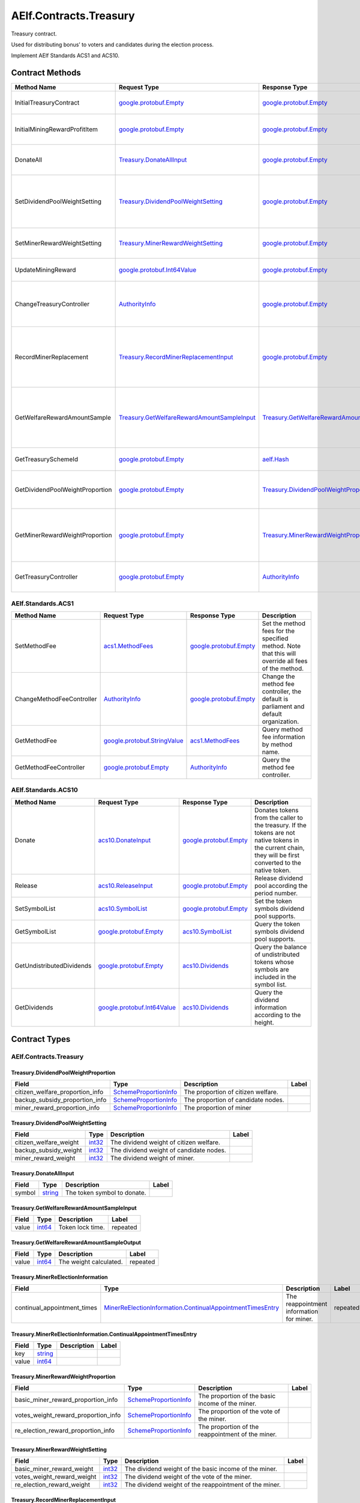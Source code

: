 AElf.Contracts.Treasury
-----------------------

Treasury contract.

Used for distributing bonus’ to voters and candidates during the
election process.

Implement AElf Standards ACS1 and ACS10. 

Contract Methods
~~~~~~~~~~~~~~~~

+-----------------------------------+------------------------------------------------------------------------------------------------+--------------------------------------------------------------------------------------------------+-------------------------------------------------------------------------------------+
| Method Name                       | Request Type                                                                                   | Response Type                                                                                    | Description                                                                         |
+===================================+================================================================================================+==================================================================================================+=====================================================================================+
| InitialTreasuryContract           | `google.protobuf.Empty <#google.protobuf.Empty>`__                                             | `google.protobuf.Empty <#google.protobuf.Empty>`__                                               | Initialize treasury contract.                                                       |
+-----------------------------------+------------------------------------------------------------------------------------------------+--------------------------------------------------------------------------------------------------+-------------------------------------------------------------------------------------+
| InitialMiningRewardProfitItem     | `google.protobuf.Empty <#google.protobuf.Empty>`__                                             | `google.protobuf.Empty <#google.protobuf.Empty>`__                                               | Initialize the sub-item of the bonus scheme.                                        |
+-----------------------------------+------------------------------------------------------------------------------------------------+--------------------------------------------------------------------------------------------------+-------------------------------------------------------------------------------------+
| DonateAll                         | `Treasury.DonateAllInput <#Treasury.DonateAllInput>`__                                         | `google.protobuf.Empty <#google.protobuf.Empty>`__                                               | Donate all tokens owned by the sender.                                              |
+-----------------------------------+------------------------------------------------------------------------------------------------+--------------------------------------------------------------------------------------------------+-------------------------------------------------------------------------------------+
| SetDividendPoolWeightSetting      | `Treasury.DividendPoolWeightSetting <#Treasury.DividendPoolWeightSetting>`__                   | `google.protobuf.Empty <#google.protobuf.Empty>`__                                               | Set the dividend weight of the sub-item of the dividend item.                       |
+-----------------------------------+------------------------------------------------------------------------------------------------+--------------------------------------------------------------------------------------------------+-------------------------------------------------------------------------------------+
| SetMinerRewardWeightSetting       | `Treasury.MinerRewardWeightSetting <#Treasury.MinerRewardWeightSetting>`__                     | `google.protobuf.Empty <#google.protobuf.Empty>`__                                               | Set the miner reward weight.                                                        |
+-----------------------------------+------------------------------------------------------------------------------------------------+--------------------------------------------------------------------------------------------------+-------------------------------------------------------------------------------------+
| UpdateMiningReward                | `google.protobuf.Int64Value <#google.protobuf.Int64Value>`__                                   | `google.protobuf.Empty <#google.protobuf.Empty>`__                                               | Set the reward for mining.                                                          |
+-----------------------------------+------------------------------------------------------------------------------------------------+--------------------------------------------------------------------------------------------------+-------------------------------------------------------------------------------------+
| ChangeTreasuryController          | `AuthorityInfo <#AuthorityInfo>`__                                                             | `google.protobuf.Empty <#google.protobuf.Empty>`__                                               | Change the governance authority information for treasury contract.                  |
+-----------------------------------+------------------------------------------------------------------------------------------------+--------------------------------------------------------------------------------------------------+-------------------------------------------------------------------------------------+
| RecordMinerReplacement            | `Treasury.RecordMinerReplacementInput <#Treasury.RecordMinerReplacementInput>`__               | `google.protobuf.Empty <#google.protobuf.Empty>`__                                               | AEDPoS Contract can notify Treasury Contract to aware miner replacement happened.   |
+-----------------------------------+------------------------------------------------------------------------------------------------+--------------------------------------------------------------------------------------------------+-------------------------------------------------------------------------------------+
| GetWelfareRewardAmountSample      | `Treasury.GetWelfareRewardAmountSampleInput <#Treasury.GetWelfareRewardAmountSampleInput>`__   | `Treasury.GetWelfareRewardAmountSampleOutput <#Treasury.GetWelfareRewardAmountSampleOutput>`__   | Used to estimate the revenue weight of 10000 tokens voted by users.                 |
+-----------------------------------+------------------------------------------------------------------------------------------------+--------------------------------------------------------------------------------------------------+-------------------------------------------------------------------------------------+
| GetTreasurySchemeId               | `google.protobuf.Empty <#google.protobuf.Empty>`__                                             | `aelf.Hash <#aelf.Hash>`__                                                                       | Get the scheme id of treasury.                                                      |
+-----------------------------------+------------------------------------------------------------------------------------------------+--------------------------------------------------------------------------------------------------+-------------------------------------------------------------------------------------+
| GetDividendPoolWeightProportion   | `google.protobuf.Empty <#google.protobuf.Empty>`__                                             | `Treasury.DividendPoolWeightProportion <#Treasury.DividendPoolWeightProportion>`__               | Query the weight percentage of dividend pool items.                                 |
+-----------------------------------+------------------------------------------------------------------------------------------------+--------------------------------------------------------------------------------------------------+-------------------------------------------------------------------------------------+
| GetMinerRewardWeightProportion    | `google.protobuf.Empty <#google.protobuf.Empty>`__                                             | `Treasury.MinerRewardWeightProportion <#Treasury.MinerRewardWeightProportion>`__                 | Query the weight percentage of the dividend item for miner.                         |
+-----------------------------------+------------------------------------------------------------------------------------------------+--------------------------------------------------------------------------------------------------+-------------------------------------------------------------------------------------+
| GetTreasuryController             | `google.protobuf.Empty <#google.protobuf.Empty>`__                                             | `AuthorityInfo <#AuthorityInfo>`__                                                               | Query the governance authority information.                                         |
+-----------------------------------+------------------------------------------------------------------------------------------------+--------------------------------------------------------------------------------------------------+-------------------------------------------------------------------------------------+

AElf.Standards.ACS1
^^^^^^^^^^^^^^^^^^^

+-----------------------------+------------------------------------------------------------------+------------------------------------------------------+------------------------------------------------------------------------------------------------------+
| Method Name                 | Request Type                                                     | Response Type                                        | Description                                                                                          |
+=============================+==================================================================+======================================================+======================================================================================================+
| SetMethodFee                | `acs1.MethodFees <#acs1.MethodFees>`__                           | `google.protobuf.Empty <#google.protobuf.Empty>`__   | Set the method fees for the specified method. Note that this will override all fees of the method.   |
+-----------------------------+------------------------------------------------------------------+------------------------------------------------------+------------------------------------------------------------------------------------------------------+
| ChangeMethodFeeController   | `AuthorityInfo <#AuthorityInfo>`__                               | `google.protobuf.Empty <#google.protobuf.Empty>`__   | Change the method fee controller, the default is parliament and default organization.                |
+-----------------------------+------------------------------------------------------------------+------------------------------------------------------+------------------------------------------------------------------------------------------------------+
| GetMethodFee                | `google.protobuf.StringValue <#google.protobuf.StringValue>`__   | `acs1.MethodFees <#acs1.MethodFees>`__               | Query method fee information by method name.                                                         |
+-----------------------------+------------------------------------------------------------------+------------------------------------------------------+------------------------------------------------------------------------------------------------------+
| GetMethodFeeController      | `google.protobuf.Empty <#google.protobuf.Empty>`__               | `AuthorityInfo <#AuthorityInfo>`__                   | Query the method fee controller.                                                                     |
+-----------------------------+------------------------------------------------------------------+------------------------------------------------------+------------------------------------------------------------------------------------------------------+

AElf.Standards.ACS10
^^^^^^^^^^^^^^^^^^^^

+-----------------------------+----------------------------------------------------------------+------------------------------------------------------+---------------------------------------------------------------------------------------------------------------------------------------------------------------+
| Method Name                 | Request Type                                                   | Response Type                                        | Description                                                                                                                                                   |
+=============================+================================================================+======================================================+===============================================================================================================================================================+
| Donate                      | `acs10.DonateInput <#acs10.DonateInput>`__                     | `google.protobuf.Empty <#google.protobuf.Empty>`__   | Donates tokens from the caller to the treasury. If the tokens are not native tokens in the current chain, they will be first converted to the native token.   |
+-----------------------------+----------------------------------------------------------------+------------------------------------------------------+---------------------------------------------------------------------------------------------------------------------------------------------------------------+
| Release                     | `acs10.ReleaseInput <#acs10.ReleaseInput>`__                   | `google.protobuf.Empty <#google.protobuf.Empty>`__   | Release dividend pool according the period number.                                                                                                            |
+-----------------------------+----------------------------------------------------------------+------------------------------------------------------+---------------------------------------------------------------------------------------------------------------------------------------------------------------+
| SetSymbolList               | `acs10.SymbolList <#acs10.SymbolList>`__                       | `google.protobuf.Empty <#google.protobuf.Empty>`__   | Set the token symbols dividend pool supports.                                                                                                                 |
+-----------------------------+----------------------------------------------------------------+------------------------------------------------------+---------------------------------------------------------------------------------------------------------------------------------------------------------------+
| GetSymbolList               | `google.protobuf.Empty <#google.protobuf.Empty>`__             | `acs10.SymbolList <#acs10.SymbolList>`__             | Query the token symbols dividend pool supports.                                                                                                               |
+-----------------------------+----------------------------------------------------------------+------------------------------------------------------+---------------------------------------------------------------------------------------------------------------------------------------------------------------+
| GetUndistributedDividends   | `google.protobuf.Empty <#google.protobuf.Empty>`__             | `acs10.Dividends <#acs10.Dividends>`__               | Query the balance of undistributed tokens whose symbols are included in the symbol list.                                                                      |
+-----------------------------+----------------------------------------------------------------+------------------------------------------------------+---------------------------------------------------------------------------------------------------------------------------------------------------------------+
| GetDividends                | `google.protobuf.Int64Value <#google.protobuf.Int64Value>`__   | `acs10.Dividends <#acs10.Dividends>`__               | Query the dividend information according to the height.                                                                                                       |
+-----------------------------+----------------------------------------------------------------+------------------------------------------------------+---------------------------------------------------------------------------------------------------------------------------------------------------------------+

.. raw:: html

   <!-- end Files -->

Contract Types
~~~~~~~~~~~~~~

AElf.Contracts.Treasury
^^^^^^^^^^^^^^^^^^^^^^^

.. raw:: html

   <div id="Treasury.DividendPoolWeightProportion">

.. raw:: html

   </div>

Treasury.DividendPoolWeightProportion
'''''''''''''''''''''''''''''''''''''

+--------------------------------------+-------------------------------------------------------------+--------------------------------------+---------+
| Field                                | Type                                                        | Description                          | Label   |
+======================================+=============================================================+======================================+=========+
| citizen\_welfare\_proportion\_info   | `SchemeProportionInfo <#Treasury.SchemeProportionInfo>`__   | The proportion of citizen welfare.   |         |
+--------------------------------------+-------------------------------------------------------------+--------------------------------------+---------+
| backup\_subsidy\_proportion\_info    | `SchemeProportionInfo <#Treasury.SchemeProportionInfo>`__   | The proportion of candidate nodes.   |         |
+--------------------------------------+-------------------------------------------------------------+--------------------------------------+---------+
| miner\_reward\_proportion\_info      | `SchemeProportionInfo <#Treasury.SchemeProportionInfo>`__   | The proportion of miner              |         |
+--------------------------------------+-------------------------------------------------------------+--------------------------------------+---------+

.. raw:: html

   <div id="Treasury.DividendPoolWeightSetting">

.. raw:: html

   </div>

Treasury.DividendPoolWeightSetting
''''''''''''''''''''''''''''''''''

+----------------------------+----------------------+-------------------------------------------+---------+
| Field                      | Type                 | Description                               | Label   |
+============================+======================+===========================================+=========+
| citizen\_welfare\_weight   | `int32 <#int32>`__   | The dividend weight of citizen welfare.   |         |
+----------------------------+----------------------+-------------------------------------------+---------+
| backup\_subsidy\_weight    | `int32 <#int32>`__   | The dividend weight of candidate nodes.   |         |
+----------------------------+----------------------+-------------------------------------------+---------+
| miner\_reward\_weight      | `int32 <#int32>`__   | The dividend weight of miner.             |         |
+----------------------------+----------------------+-------------------------------------------+---------+

.. raw:: html

   <div id="Treasury.DonateAllInput">

.. raw:: html

   </div>

Treasury.DonateAllInput
'''''''''''''''''''''''

+----------+------------------------+-------------------------------+---------+
| Field    | Type                   | Description                   | Label   |
+==========+========================+===============================+=========+
| symbol   | `string <#string>`__   | The token symbol to donate.   |         |
+----------+------------------------+-------------------------------+---------+

.. raw:: html

   <div id="Treasury.GetWelfareRewardAmountSampleInput">

.. raw:: html

   </div>

Treasury.GetWelfareRewardAmountSampleInput
''''''''''''''''''''''''''''''''''''''''''

+---------+----------------------+--------------------+------------+
| Field   | Type                 | Description        | Label      |
+=========+======================+====================+============+
| value   | `int64 <#int64>`__   | Token lock time.   | repeated   |
+---------+----------------------+--------------------+------------+

.. raw:: html

   <div id="Treasury.GetWelfareRewardAmountSampleOutput">

.. raw:: html

   </div>

Treasury.GetWelfareRewardAmountSampleOutput
'''''''''''''''''''''''''''''''''''''''''''

+---------+----------------------+--------------------------+------------+
| Field   | Type                 | Description              | Label      |
+=========+======================+==========================+============+
| value   | `int64 <#int64>`__   | The weight calculated.   | repeated   |
+---------+----------------------+--------------------------+------------+

.. raw:: html

   <div id="Treasury.MinerReElectionInformation">

.. raw:: html

   </div>

Treasury.MinerReElectionInformation
'''''''''''''''''''''''''''''''''''

+---------------------------------+---------------------------------------------------------------------------------------------------------------------------------------+--------------------------------------------+------------+
| Field                           | Type                                                                                                                                  | Description                                | Label      |
+=================================+=======================================================================================================================================+============================================+============+
| continual\_appointment\_times   | `MinerReElectionInformation.ContinualAppointmentTimesEntry <#Treasury.MinerReElectionInformation.ContinualAppointmentTimesEntry>`__   | The reappointment information for miner.   | repeated   |
+---------------------------------+---------------------------------------------------------------------------------------------------------------------------------------+--------------------------------------------+------------+

.. raw:: html

   <div
   id="Treasury.MinerReElectionInformation.ContinualAppointmentTimesEntry">

.. raw:: html

   </div>

Treasury.MinerReElectionInformation.ContinualAppointmentTimesEntry
''''''''''''''''''''''''''''''''''''''''''''''''''''''''''''''''''

+---------+------------------------+---------------+---------+
| Field   | Type                   | Description   | Label   |
+=========+========================+===============+=========+
| key     | `string <#string>`__   |               |         |
+---------+------------------------+---------------+---------+
| value   | `int64 <#int64>`__     |               |         |
+---------+------------------------+---------------+---------+

.. raw:: html

   <div id="Treasury.MinerRewardWeightProportion">

.. raw:: html

   </div>

Treasury.MinerRewardWeightProportion
''''''''''''''''''''''''''''''''''''

+-------------------------------------------+-------------------------------------------------------------+-----------------------------------------------------+---------+
| Field                                     | Type                                                        | Description                                         | Label   |
+===========================================+=============================================================+=====================================================+=========+
| basic\_miner\_reward\_proportion\_info    | `SchemeProportionInfo <#Treasury.SchemeProportionInfo>`__   | The proportion of the basic income of the miner.    |         |
+-------------------------------------------+-------------------------------------------------------------+-----------------------------------------------------+---------+
| votes\_weight\_reward\_proportion\_info   | `SchemeProportionInfo <#Treasury.SchemeProportionInfo>`__   | The proportion of the vote of the miner.            |         |
+-------------------------------------------+-------------------------------------------------------------+-----------------------------------------------------+---------+
| re\_election\_reward\_proportion\_info    | `SchemeProportionInfo <#Treasury.SchemeProportionInfo>`__   | The proportion of the reappointment of the miner.   |         |
+-------------------------------------------+-------------------------------------------------------------+-----------------------------------------------------+---------+

.. raw:: html

   <div id="Treasury.MinerRewardWeightSetting">

.. raw:: html

   </div>

Treasury.MinerRewardWeightSetting
'''''''''''''''''''''''''''''''''

+---------------------------------+----------------------+----------------------------------------------------------+---------+
| Field                           | Type                 | Description                                              | Label   |
+=================================+======================+==========================================================+=========+
| basic\_miner\_reward\_weight    | `int32 <#int32>`__   | The dividend weight of the basic income of the miner.    |         |
+---------------------------------+----------------------+----------------------------------------------------------+---------+
| votes\_weight\_reward\_weight   | `int32 <#int32>`__   | The dividend weight of the vote of the miner.            |         |
+---------------------------------+----------------------+----------------------------------------------------------+---------+
| re\_election\_reward\_weight    | `int32 <#int32>`__   | The dividend weight of the reappointment of the miner.   |         |
+---------------------------------+----------------------+----------------------------------------------------------+---------+

.. raw:: html

   <div id="Treasury.RecordMinerReplacementInput">

.. raw:: html

   </div>

Treasury.RecordMinerReplacementInput
''''''''''''''''''''''''''''''''''''

+-------------------------+------------------------+---------------+---------+
| Field                   | Type                   | Description   | Label   |
+=========================+========================+===============+=========+
| old\_pubkey             | `string <#string>`__   |               |         |
+-------------------------+------------------------+---------------+---------+
| new\_pubkey             | `string <#string>`__   |               |         |
+-------------------------+------------------------+---------------+---------+
| current\_term\_number   | `int64 <#int64>`__     |               |         |
+-------------------------+------------------------+---------------+---------+

.. raw:: html

   <div id="Treasury.SchemeProportionInfo">

.. raw:: html

   </div>

Treasury.SchemeProportionInfo
'''''''''''''''''''''''''''''

+--------------+------------------------------+-------------------------------+---------+
| Field        | Type                         | Description                   | Label   |
+==============+==============================+===============================+=========+
| scheme\_id   | `aelf.Hash <#aelf.Hash>`__   | The scheme id.                |         |
+--------------+------------------------------+-------------------------------+---------+
| proportion   | `int32 <#int32>`__           | Dividend weight percentage.   |         |
+--------------+------------------------------+-------------------------------+---------+

AElf.Standards.ACS1
^^^^^^^^^^^^^^^^^^^

.. raw:: html

   <div id="acs1.MethodFee">

.. raw:: html

   </div>

acs1.MethodFee
''''''''''''''

+--------------+------------------------+---------------------------------------+---------+
| Field        | Type                   | Description                           | Label   |
+==============+========================+=======================================+=========+
| symbol       | `string <#string>`__   | The token symbol of the method fee.   |         |
+--------------+------------------------+---------------------------------------+---------+
| basic\_fee   | `int64 <#int64>`__     | The amount of fees to be charged.     |         |
+--------------+------------------------+---------------------------------------+---------+

.. raw:: html

   <div id="acs1.MethodFees">

.. raw:: html

   </div>

acs1.MethodFees
'''''''''''''''

+-----------------------+-----------------------------------+----------------------------------------------------------------+------------+
| Field                 | Type                              | Description                                                    | Label      |
+=======================+===================================+================================================================+============+
| method\_name          | `string <#string>`__              | The name of the method to be charged.                          |            |
+-----------------------+-----------------------------------+----------------------------------------------------------------+------------+
| fees                  | `MethodFee <#acs1.MethodFee>`__   | List of fees to be charged.                                    | repeated   |
+-----------------------+-----------------------------------+----------------------------------------------------------------+------------+
| is\_size\_fee\_free   | `bool <#bool>`__                  | Optional based on the implementation of SetMethodFee method.   |            |
+-----------------------+-----------------------------------+----------------------------------------------------------------+------------+

AElf.Standards.ACS10
^^^^^^^^^^^^^^^^^^^^

.. raw:: html

   <div id="acs10.Dividends">

.. raw:: html

   </div>

acs10.Dividends
'''''''''''''''

+---------+----------------------------------------------------------+------------------------------------+------------+
| Field   | Type                                                     | Description                        | Label      |
+=========+==========================================================+====================================+============+
| value   | `Dividends.ValueEntry <#acs10.Dividends.ValueEntry>`__   | The dividends, symbol -> amount.   | repeated   |
+---------+----------------------------------------------------------+------------------------------------+------------+

.. raw:: html

   <div id="acs10.Dividends.ValueEntry">

.. raw:: html

   </div>

acs10.Dividends.ValueEntry
''''''''''''''''''''''''''

+---------+------------------------+---------------+---------+
| Field   | Type                   | Description   | Label   |
+=========+========================+===============+=========+
| key     | `string <#string>`__   |               |         |
+---------+------------------------+---------------+---------+
| value   | `int64 <#int64>`__     |               |         |
+---------+------------------------+---------------+---------+

.. raw:: html

   <div id="acs10.DonateInput">

.. raw:: html

   </div>

acs10.DonateInput
'''''''''''''''''

+----------+------------------------+-------------------------------+---------+
| Field    | Type                   | Description                   | Label   |
+==========+========================+===============================+=========+
| symbol   | `string <#string>`__   | The token symbol to donate.   |         |
+----------+------------------------+-------------------------------+---------+
| amount   | `int64 <#int64>`__     | The amount to donate.         |         |
+----------+------------------------+-------------------------------+---------+

.. raw:: html

   <div id="acs10.DonationReceived">

.. raw:: html

   </div>

acs10.DonationReceived
''''''''''''''''''''''

+------------------+------------------------------------+---------------------------------+---------+
| Field            | Type                               | Description                     | Label   |
+==================+====================================+=================================+=========+
| from             | `aelf.Address <#aelf.Address>`__   | The address of donors.          |         |
+------------------+------------------------------------+---------------------------------+---------+
| pool\_contract   | `aelf.Address <#aelf.Address>`__   | The address of dividend pool.   |         |
+------------------+------------------------------------+---------------------------------+---------+
| symbol           | `string <#string>`__               | The token symbol Donated.       |         |
+------------------+------------------------------------+---------------------------------+---------+
| amount           | `int64 <#int64>`__                 | The amount Donated.             |         |
+------------------+------------------------------------+---------------------------------+---------+

.. raw:: html

   <div id="acs10.ReleaseInput">

.. raw:: html

   </div>

acs10.ReleaseInput
''''''''''''''''''

+------------------+----------------------+---------------------------------+---------+
| Field            | Type                 | Description                     | Label   |
+==================+======================+=================================+=========+
| period\_number   | `int64 <#int64>`__   | The period number to release.   |         |
+------------------+----------------------+---------------------------------+---------+

.. raw:: html

   <div id="acs10.SymbolList">

.. raw:: html

   </div>

acs10.SymbolList
''''''''''''''''

+---------+------------------------+--------------------------+------------+
| Field   | Type                   | Description              | Label      |
+=========+========================+==========================+============+
| value   | `string <#string>`__   | The token symbol list.   | repeated   |
+---------+------------------------+--------------------------+------------+

AElf.Types
^^^^^^^^^^

.. raw:: html

   <div id="aelf.Address">

.. raw:: html

   </div>

aelf.Address
''''''''''''

+---------+----------------------+---------------+---------+
| Field   | Type                 | Description   | Label   |
+=========+======================+===============+=========+
| value   | `bytes <#bytes>`__   |               |         |
+---------+----------------------+---------------+---------+

.. raw:: html

   <div id="aelf.BinaryMerkleTree">

.. raw:: html

   </div>

aelf.BinaryMerkleTree
'''''''''''''''''''''

+---------------+-------------------------+---------------------------+------------+
| Field         | Type                    | Description               | Label      |
+===============+=========================+===========================+============+
| nodes         | `Hash <#aelf.Hash>`__   | The leaf nodes.           | repeated   |
+---------------+-------------------------+---------------------------+------------+
| root          | `Hash <#aelf.Hash>`__   | The root node hash.       |            |
+---------------+-------------------------+---------------------------+------------+
| leaf\_count   | `int32 <#int32>`__      | The count of leaf node.   |            |
+---------------+-------------------------+---------------------------+------------+

.. raw:: html

   <div id="aelf.Hash">

.. raw:: html

   </div>

aelf.Hash
'''''''''

+---------+----------------------+---------------+---------+
| Field   | Type                 | Description   | Label   |
+=========+======================+===============+=========+
| value   | `bytes <#bytes>`__   |               |         |
+---------+----------------------+---------------+---------+

.. raw:: html

   <div id="aelf.LogEvent">

.. raw:: html

   </div>

aelf.LogEvent
'''''''''''''

+----------------+-------------------------------+----------------------------------------------+------------+
| Field          | Type                          | Description                                  | Label      |
+================+===============================+==============================================+============+
| address        | `Address <#aelf.Address>`__   | The contract address.                        |            |
+----------------+-------------------------------+----------------------------------------------+------------+
| name           | `string <#string>`__          | The name of the log event.                   |            |
+----------------+-------------------------------+----------------------------------------------+------------+
| indexed        | `bytes <#bytes>`__            | The indexed data, used to calculate bloom.   | repeated   |
+----------------+-------------------------------+----------------------------------------------+------------+
| non\_indexed   | `bytes <#bytes>`__            | The non indexed data.                        |            |
+----------------+-------------------------------+----------------------------------------------+------------+

.. raw:: html

   <div id="aelf.MerklePath">

.. raw:: html

   </div>

aelf.MerklePath
'''''''''''''''

+-----------------------+---------------------------------------------+--------------------------+------------+
| Field                 | Type                                        | Description              | Label      |
+=======================+=============================================+==========================+============+
| merkle\_path\_nodes   | `MerklePathNode <#aelf.MerklePathNode>`__   | The merkle path nodes.   | repeated   |
+-----------------------+---------------------------------------------+--------------------------+------------+

.. raw:: html

   <div id="aelf.MerklePathNode">

.. raw:: html

   </div>

aelf.MerklePathNode
'''''''''''''''''''

+-------------------------+-------------------------+------------------------------------+---------+
| Field                   | Type                    | Description                        | Label   |
+=========================+=========================+====================================+=========+
| hash                    | `Hash <#aelf.Hash>`__   | The node hash.                     |         |
+-------------------------+-------------------------+------------------------------------+---------+
| is\_left\_child\_node   | `bool <#bool>`__        | Whether it is a left child node.   |         |
+-------------------------+-------------------------+------------------------------------+---------+

.. raw:: html

   <div id="aelf.SInt32Value">

.. raw:: html

   </div>

aelf.SInt32Value
''''''''''''''''

+---------+------------------------+---------------+---------+
| Field   | Type                   | Description   | Label   |
+=========+========================+===============+=========+
| value   | `sint32 <#sint32>`__   |               |         |
+---------+------------------------+---------------+---------+

.. raw:: html

   <div id="aelf.SInt64Value">

.. raw:: html

   </div>

aelf.SInt64Value
''''''''''''''''

+---------+------------------------+---------------+---------+
| Field   | Type                   | Description   | Label   |
+=========+========================+===============+=========+
| value   | `sint64 <#sint64>`__   |               |         |
+---------+------------------------+---------------+---------+

.. raw:: html

   <div id="aelf.ScopedStatePath">

.. raw:: html

   </div>

aelf.ScopedStatePath
''''''''''''''''''''

+-----------+-----------------------------------+----------------------------------------------------------+---------+
| Field     | Type                              | Description                                              | Label   |
+===========+===================================+==========================================================+=========+
| address   | `Address <#aelf.Address>`__       | The scope address, which will be the contract address.   |         |
+-----------+-----------------------------------+----------------------------------------------------------+---------+
| path      | `StatePath <#aelf.StatePath>`__   | The path of contract state.                              |         |
+-----------+-----------------------------------+----------------------------------------------------------+---------+

.. raw:: html

   <div id="aelf.SmartContractRegistration">

.. raw:: html

   </div>

aelf.SmartContractRegistration
''''''''''''''''''''''''''''''

+------------------------+-------------------------+-----------------------------------------+---------+
| Field                  | Type                    | Description                             | Label   |
+========================+=========================+=========================================+=========+
| category               | `sint32 <#sint32>`__    | The category of contract code(0: C#).   |         |
+------------------------+-------------------------+-----------------------------------------+---------+
| code                   | `bytes <#bytes>`__      | The byte array of the contract code.    |         |
+------------------------+-------------------------+-----------------------------------------+---------+
| code\_hash             | `Hash <#aelf.Hash>`__   | The hash of the contract code.          |         |
+------------------------+-------------------------+-----------------------------------------+---------+
| is\_system\_contract   | `bool <#bool>`__        | Whether it is a system contract.        |         |
+------------------------+-------------------------+-----------------------------------------+---------+
| version                | `int32 <#int32>`__      | The version of the current contract.    |         |
+------------------------+-------------------------+-----------------------------------------+---------+

.. raw:: html

   <div id="aelf.StatePath">

.. raw:: html

   </div>

aelf.StatePath
''''''''''''''

+---------+------------------------+---------------------------------------+------------+
| Field   | Type                   | Description                           | Label      |
+=========+========================+=======================================+============+
| parts   | `string <#string>`__   | The partial path of the state path.   | repeated   |
+---------+------------------------+---------------------------------------+------------+

.. raw:: html

   <div id="aelf.Transaction">

.. raw:: html

   </div>

aelf.Transaction
''''''''''''''''

+----------------------+-------------------------------+----------------------------------------------------------------------------------------------------------------------------------------------------------------------------------------------------+---------+
| Field                | Type                          | Description                                                                                                                                                                                        | Label   |
+======================+===============================+====================================================================================================================================================================================================+=========+
| from                 | `Address <#aelf.Address>`__   | The address of the sender of the transaction.                                                                                                                                                      |         |
+----------------------+-------------------------------+----------------------------------------------------------------------------------------------------------------------------------------------------------------------------------------------------+---------+
| to                   | `Address <#aelf.Address>`__   | The address of the contract when calling a contract.                                                                                                                                               |         |
+----------------------+-------------------------------+----------------------------------------------------------------------------------------------------------------------------------------------------------------------------------------------------+---------+
| ref\_block\_number   | `int64 <#int64>`__            | The height of the referenced block hash.                                                                                                                                                           |         |
+----------------------+-------------------------------+----------------------------------------------------------------------------------------------------------------------------------------------------------------------------------------------------+---------+
| ref\_block\_prefix   | `bytes <#bytes>`__            | The first four bytes of the referenced block hash.                                                                                                                                                 |         |
+----------------------+-------------------------------+----------------------------------------------------------------------------------------------------------------------------------------------------------------------------------------------------+---------+
| method\_name         | `string <#string>`__          | The name of a method in the smart contract at the To address.                                                                                                                                      |         |
+----------------------+-------------------------------+----------------------------------------------------------------------------------------------------------------------------------------------------------------------------------------------------+---------+
| params               | `bytes <#bytes>`__            | The parameters to pass to the smart contract method.                                                                                                                                               |         |
+----------------------+-------------------------------+----------------------------------------------------------------------------------------------------------------------------------------------------------------------------------------------------+---------+
| signature            | `bytes <#bytes>`__            | When signing a transaction it’s actually a subset of the fields: from/to and the target method as well as the parameter that were given. It also contains the reference block number and prefix.   |         |
+----------------------+-------------------------------+----------------------------------------------------------------------------------------------------------------------------------------------------------------------------------------------------+---------+

.. raw:: html

   <div id="aelf.TransactionExecutingStateSet">

.. raw:: html

   </div>

aelf.TransactionExecutingStateSet
'''''''''''''''''''''''''''''''''

+-----------+---------------------------------------------------------------------------------------------------+-----------------------+------------+
| Field     | Type                                                                                              | Description           | Label      |
+===========+===================================================================================================+=======================+============+
| writes    | `TransactionExecutingStateSet.WritesEntry <#aelf.TransactionExecutingStateSet.WritesEntry>`__     | The changed states.   | repeated   |
+-----------+---------------------------------------------------------------------------------------------------+-----------------------+------------+
| reads     | `TransactionExecutingStateSet.ReadsEntry <#aelf.TransactionExecutingStateSet.ReadsEntry>`__       | The read states.      | repeated   |
+-----------+---------------------------------------------------------------------------------------------------+-----------------------+------------+
| deletes   | `TransactionExecutingStateSet.DeletesEntry <#aelf.TransactionExecutingStateSet.DeletesEntry>`__   | The deleted states.   | repeated   |
+-----------+---------------------------------------------------------------------------------------------------+-----------------------+------------+

.. raw:: html

   <div id="aelf.TransactionExecutingStateSet.DeletesEntry">

.. raw:: html

   </div>

aelf.TransactionExecutingStateSet.DeletesEntry
''''''''''''''''''''''''''''''''''''''''''''''

+---------+------------------------+---------------+---------+
| Field   | Type                   | Description   | Label   |
+=========+========================+===============+=========+
| key     | `string <#string>`__   |               |         |
+---------+------------------------+---------------+---------+
| value   | `bool <#bool>`__       |               |         |
+---------+------------------------+---------------+---------+

.. raw:: html

   <div id="aelf.TransactionExecutingStateSet.ReadsEntry">

.. raw:: html

   </div>

aelf.TransactionExecutingStateSet.ReadsEntry
''''''''''''''''''''''''''''''''''''''''''''

+---------+------------------------+---------------+---------+
| Field   | Type                   | Description   | Label   |
+=========+========================+===============+=========+
| key     | `string <#string>`__   |               |         |
+---------+------------------------+---------------+---------+
| value   | `bool <#bool>`__       |               |         |
+---------+------------------------+---------------+---------+

.. raw:: html

   <div id="aelf.TransactionExecutingStateSet.WritesEntry">

.. raw:: html

   </div>

aelf.TransactionExecutingStateSet.WritesEntry
'''''''''''''''''''''''''''''''''''''''''''''

+---------+------------------------+---------------+---------+
| Field   | Type                   | Description   | Label   |
+=========+========================+===============+=========+
| key     | `string <#string>`__   |               |         |
+---------+------------------------+---------------+---------+
| value   | `bytes <#bytes>`__     |               |         |
+---------+------------------------+---------------+---------+

.. raw:: html

   <div id="aelf.TransactionResult">

.. raw:: html

   </div>

aelf.TransactionResult
''''''''''''''''''''''

+-------------------+---------------------------------------------------------------+----------------------------------------------------------------------------------------------------------------------------------------------------------------------------------------------------------------------------------------------------------------------------+------------+
| Field             | Type                                                          | Description                                                                                                                                                                                                                                                                | Label      |
+===================+===============================================================+============================================================================================================================================================================================================================================================================+============+
| transaction\_id   | `Hash <#aelf.Hash>`__                                         | The transaction id.                                                                                                                                                                                                                                                        |            |
+-------------------+---------------------------------------------------------------+----------------------------------------------------------------------------------------------------------------------------------------------------------------------------------------------------------------------------------------------------------------------------+------------+
| status            | `TransactionResultStatus <#aelf.TransactionResultStatus>`__   | The transaction result status.                                                                                                                                                                                                                                             |            |
+-------------------+---------------------------------------------------------------+----------------------------------------------------------------------------------------------------------------------------------------------------------------------------------------------------------------------------------------------------------------------------+------------+
| logs              | `LogEvent <#aelf.LogEvent>`__                                 | The log events.                                                                                                                                                                                                                                                            | repeated   |
+-------------------+---------------------------------------------------------------+----------------------------------------------------------------------------------------------------------------------------------------------------------------------------------------------------------------------------------------------------------------------------+------------+
| bloom             | `bytes <#bytes>`__                                            | Bloom filter for transaction logs. A transaction log event can be defined in the contract and stored in the bloom filter after the transaction is executed. Through this filter, we can quickly search for and determine whether a log exists in the transaction result.   |            |
+-------------------+---------------------------------------------------------------+----------------------------------------------------------------------------------------------------------------------------------------------------------------------------------------------------------------------------------------------------------------------------+------------+
| return\_value     | `bytes <#bytes>`__                                            | The return value of the transaction execution.                                                                                                                                                                                                                             |            |
+-------------------+---------------------------------------------------------------+----------------------------------------------------------------------------------------------------------------------------------------------------------------------------------------------------------------------------------------------------------------------------+------------+
| block\_number     | `int64 <#int64>`__                                            | The height of the block hat packages the transaction.                                                                                                                                                                                                                      |            |
+-------------------+---------------------------------------------------------------+----------------------------------------------------------------------------------------------------------------------------------------------------------------------------------------------------------------------------------------------------------------------------+------------+
| block\_hash       | `Hash <#aelf.Hash>`__                                         | The hash of the block hat packages the transaction.                                                                                                                                                                                                                        |            |
+-------------------+---------------------------------------------------------------+----------------------------------------------------------------------------------------------------------------------------------------------------------------------------------------------------------------------------------------------------------------------------+------------+
| error             | `string <#string>`__                                          | Failed execution error message.                                                                                                                                                                                                                                            |            |
+-------------------+---------------------------------------------------------------+----------------------------------------------------------------------------------------------------------------------------------------------------------------------------------------------------------------------------------------------------------------------------+------------+

.. raw:: html

   <div id="aelf.TransactionResultStatus">

.. raw:: html

   </div>

aelf.TransactionResultStatus
''''''''''''''''''''''''''''

+----------------------------+----------+-------------------------------------------------------------------------------------+
| Name                       | Number   | Description                                                                         |
+============================+==========+=====================================================================================+
| NOT\_EXISTED               | 0        | The execution result of the transaction does not exist.                             |
+----------------------------+----------+-------------------------------------------------------------------------------------+
| PENDING                    | 1        | The transaction is in the transaction pool waiting to be packaged.                  |
+----------------------------+----------+-------------------------------------------------------------------------------------+
| FAILED                     | 2        | Transaction execution failed.                                                       |
+----------------------------+----------+-------------------------------------------------------------------------------------+
| MINED                      | 3        | The transaction was successfully executed and successfully packaged into a block.   |
+----------------------------+----------+-------------------------------------------------------------------------------------+
| CONFLICT                   | 4        | When executed in parallel, there are conflicts with other transactions.             |
+----------------------------+----------+-------------------------------------------------------------------------------------+
| PENDING\_VALIDATION        | 5        | The transaction is waiting for validation.                                          |
+----------------------------+----------+-------------------------------------------------------------------------------------+
| NODE\_VALIDATION\_FAILED   | 6        | Transaction validation failed.                                                      |
+----------------------------+----------+-------------------------------------------------------------------------------------+

.. raw:: html

   <div id="AuthorityInfo">

.. raw:: html

   </div>

AuthorityInfo
'''''''''''''

+---------------------+------------------------------------+---------------------------------------------+---------+
| Field               | Type                               | Description                                 | Label   |
+=====================+====================================+=============================================+=========+
| contract\_address   | `aelf.Address <#aelf.Address>`__   | The contract address of the controller.     |         |
+---------------------+------------------------------------+---------------------------------------------+---------+
| owner\_address      | `aelf.Address <#aelf.Address>`__   | The address of the owner of the contract.   |         |
+---------------------+------------------------------------+---------------------------------------------+---------+


